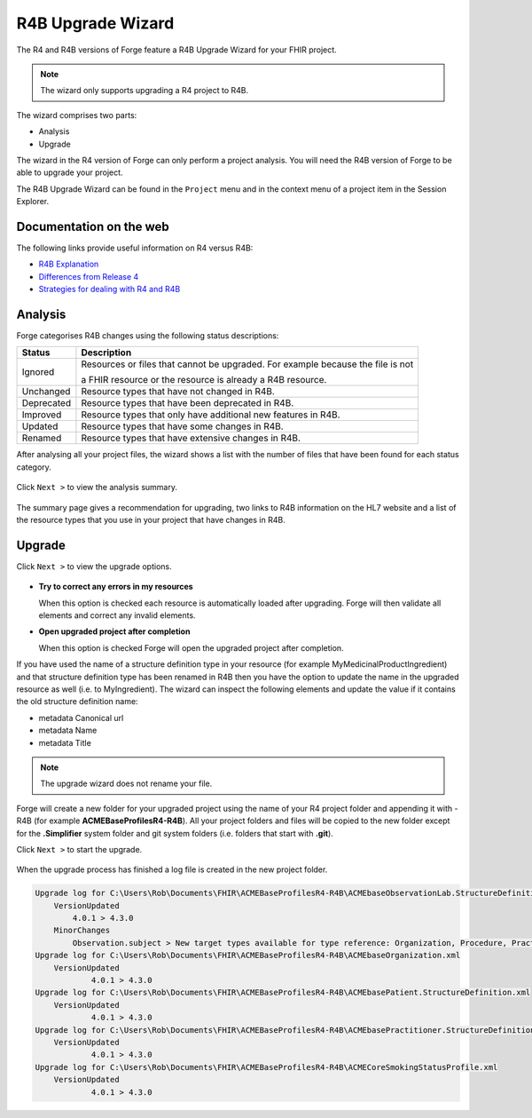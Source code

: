 R4B Upgrade Wizard
==================

The R4 and R4B versions of Forge feature a R4B Upgrade Wizard for your FHIR project.

.. note:: The wizard only supports upgrading a R4 project to R4B.

The wizard comprises two parts:

- Analysis
- Upgrade

The wizard in the R4 version of Forge can only perform a project analysis.
You will need the R4B version of Forge to be able to upgrade your project.

The R4B Upgrade Wizard can be found in the ``Project`` menu and in the context
menu of a project item in the Session Explorer.

Documentation on the web
------------------------

The following links provide useful information on R4 versus R4B:

- `R4B Explanation <http://hl7.org/fhir/r4b/r4b-explanation.html>`__
- `Differences from Release 4 <https://hl7.org/fhir/r4b/diff.html>`__
- `Strategies for dealing with R4 and R4B <https://confluence.hl7.org/display/FHIR/Strategies+for+dealing+with+R4+and+R4B>`__

Analysis
--------

Forge categorises R4B changes using the following status descriptions:

.. list-table::
   :header-rows: 1

   * - Status
     - Description
   * - Ignored
     - Resources or files that cannot be upgraded. For example because the file is not 

       a FHIR resource or the resource is already a R4B resource.
   * - Unchanged
     - Resource types that have not changed in R4B.
   * - Deprecated
     - Resource types that have been deprecated in R4B.
   * - Improved
     - Resource types that only have additional new features in R4B.
   * - Updated
     - Resource types that have some changes in R4B. 
   * - Renamed
     - Resource types that have extensive changes in R4B.

After analysing all your project files, the wizard shows a list with the number
of files that have been found for each status category. 

.. figure:: ../images/R4BUpgradeWizard_AnalysisResult.png
   :alt: Analysis Result
   :scale: 75%

Click ``Next >`` to view the analysis summary.

.. figure:: ../images/R4BUpgradeWizard_AnalysisSummary.png
   :alt: Analysis Summary
   :scale: 75%

The summary page gives a recommendation for upgrading, two links to R4B information on the HL7 website
and a list of the resource types that you use in your project that have changes in R4B.

Upgrade
-------

Click ``Next >`` to view the upgrade options.

.. figure:: ../images/R4BUpgradeWizard_UpgradeOptions.png
   :alt: Upgrade Options
   :scale: 75%

-  **Try to correct any errors in my resources**

   When this option is checked each resource is automatically loaded after upgrading.
   Forge will then validate all elements and correct any invalid elements.

-  **Open upgraded project after completion**

   When this option is checked Forge will open the upgraded project after completion.

If you have used the name of a structure definition type in your resource (for example MyMedicinalProductIngredient)
and that structure definition type has been renamed in R4B then you have the option to update the name in the upgraded resource as well
(i.e. to MyIngredient). The wizard can inspect the following elements and update the value if it contains
the old structure definition name:

- metadata Canonical url
- metadata Name
- metadata Title

.. note:: The upgrade wizard does not rename your file.

Forge will create a new folder for your upgraded project using the name of your R4 project folder and appending it with -R4B (for example **ACMEBaseProfilesR4-R4B**).
All your project folders and files will be copied to the new folder except for the **.Simplifier** system folder and git system 
folders (i.e. folders that start with **.git**).

Click ``Next >`` to start the upgrade.

.. figure:: ../images/R4BUpgradeWizard_UpgradeDone.png
   :alt: Upgrade Options
   :scale: 75%

When the upgrade process has finished a log file is created in the new project folder.

.. code-block:: log

    Upgrade log for C:\Users\Rob\Documents\FHIR\ACMEBaseProfilesR4-R4B\ACMEbaseObservationLab.StructureDefinition.xml
        VersionUpdated
    	    4.0.1 > 4.3.0
        MinorChanges
    	    Observation.subject > New target types available for type reference: Organization, Procedure, Practitioner, Medication, Substance
    Upgrade log for C:\Users\Rob\Documents\FHIR\ACMEBaseProfilesR4-R4B\ACMEbaseOrganization.xml
    	VersionUpdated
    		4.0.1 > 4.3.0
    Upgrade log for C:\Users\Rob\Documents\FHIR\ACMEBaseProfilesR4-R4B\ACMEbasePatient.StructureDefinition.xml
    	VersionUpdated
    		4.0.1 > 4.3.0
    Upgrade log for C:\Users\Rob\Documents\FHIR\ACMEBaseProfilesR4-R4B\ACMEbasePractitioner.StructureDefinition.xml
    	VersionUpdated
    		4.0.1 > 4.3.0
    Upgrade log for C:\Users\Rob\Documents\FHIR\ACMEBaseProfilesR4-R4B\ACMECoreSmokingStatusProfile.xml
    	VersionUpdated
    		4.0.1 > 4.3.0